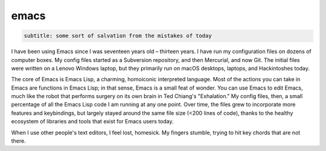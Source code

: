 emacs
=====

.. code-block::

   subtitle: some sort of salvation from the mistakes of today


I have been using Emacs since I was seventeen years old – thirteen years. I have run my configuration files on dozens of computer boxes. My config files started as a Subversion repository, and then Mercurial, and now Git. The initial files were written on a Lenovo Windows laptop, but they primarily run on macOS desktops, laptops, and Hackintoshes today.

The core of Emacs is Emacs Lisp, a charming, homoiconic interpreted language. Most of the actions you can take in Emacs are functions in Emacs Lisp; in that sense, Emacs is a small feat of wonder. You can use Emacs to edit Emacs, much like the robot that performs surgery on its own brain in Ted Chiang's "Exhalation." My config files, then, a small percentage of all the Emacs Lisp code I am running at any one point. Over time, the files grew to incorporate more features and keybindings, but largely stayed around the same file size (<200 lines of code), thanks to the healthy ecosystem of libraries and tools that exist for Emacs users today.

When I use other people's text editors, I feel lost, homesick. My fingers stumble, trying to hit key chords that are not there.
